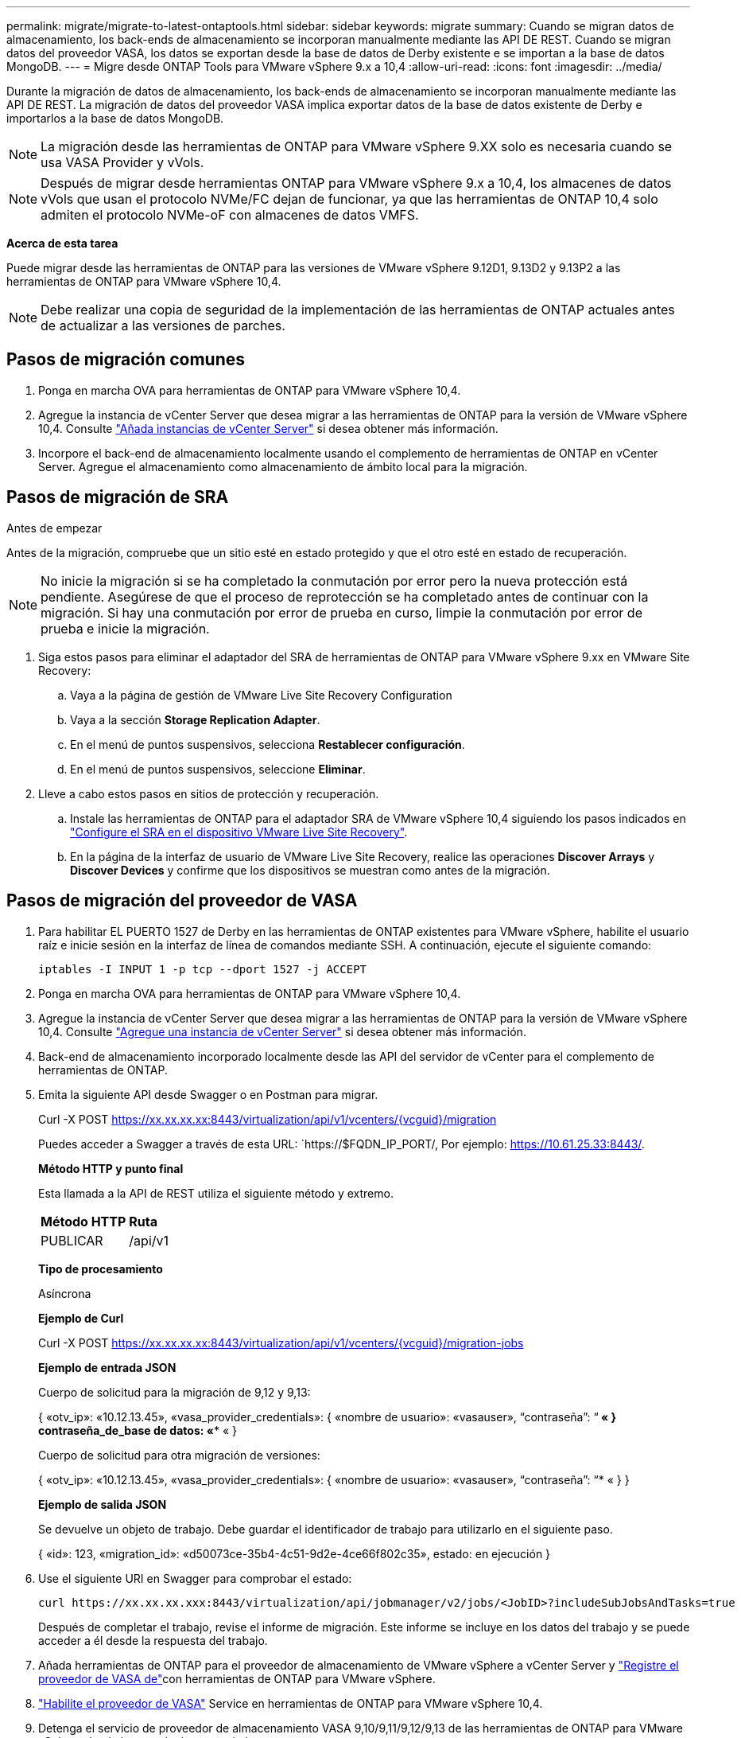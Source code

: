---
permalink: migrate/migrate-to-latest-ontaptools.html 
sidebar: sidebar 
keywords: migrate 
summary: Cuando se migran datos de almacenamiento, los back-ends de almacenamiento se incorporan manualmente mediante las API DE REST. Cuando se migran datos del proveedor VASA, los datos se exportan desde la base de datos de Derby existente e se importan a la base de datos MongoDB. 
---
= Migre desde ONTAP Tools para VMware vSphere 9.x a 10,4
:allow-uri-read: 
:icons: font
:imagesdir: ../media/


[role="lead"]
Durante la migración de datos de almacenamiento, los back-ends de almacenamiento se incorporan manualmente mediante las API DE REST. La migración de datos del proveedor VASA implica exportar datos de la base de datos existente de Derby e importarlos a la base de datos MongoDB.


NOTE: La migración desde las herramientas de ONTAP para VMware vSphere 9.XX solo es necesaria cuando se usa VASA Provider y vVols.


NOTE: Después de migrar desde herramientas ONTAP para VMware vSphere 9.x a 10,4, los almacenes de datos vVols que usan el protocolo NVMe/FC dejan de funcionar, ya que las herramientas de ONTAP 10,4 solo admiten el protocolo NVMe-oF con almacenes de datos VMFS.

*Acerca de esta tarea*

Puede migrar desde las herramientas de ONTAP para las versiones de VMware vSphere 9.12D1, 9.13D2 y 9.13P2 a las herramientas de ONTAP para VMware vSphere 10,4.


NOTE: Debe realizar una copia de seguridad de la implementación de las herramientas de ONTAP actuales antes de actualizar a las versiones de parches.



== Pasos de migración comunes

. Ponga en marcha OVA para herramientas de ONTAP para VMware vSphere 10,4.
. Agregue la instancia de vCenter Server que desea migrar a las herramientas de ONTAP para la versión de VMware vSphere 10,4. Consulte link:../configure/add-vcenter.html["Añada instancias de vCenter Server"] si desea obtener más información.
. Incorpore el back-end de almacenamiento localmente usando el complemento de herramientas de ONTAP en vCenter Server. Agregue el almacenamiento como almacenamiento de ámbito local para la migración.




== Pasos de migración de SRA

.Antes de empezar
Antes de la migración, compruebe que un sitio esté en estado protegido y que el otro esté en estado de recuperación.


NOTE: No inicie la migración si se ha completado la conmutación por error pero la nueva protección está pendiente. Asegúrese de que el proceso de reprotección se ha completado antes de continuar con la migración. Si hay una conmutación por error de prueba en curso, limpie la conmutación por error de prueba e inicie la migración.

. Siga estos pasos para eliminar el adaptador del SRA de herramientas de ONTAP para VMware vSphere 9.xx en VMware Site Recovery:
+
.. Vaya a la página de gestión de VMware Live Site Recovery Configuration
.. Vaya a la sección *Storage Replication Adapter*.
.. En el menú de puntos suspensivos, selecciona *Restablecer configuración*.
.. En el menú de puntos suspensivos, seleccione *Eliminar*.


. Lleve a cabo estos pasos en sitios de protección y recuperación.
+
.. Instale las herramientas de ONTAP para el adaptador SRA de VMware vSphere 10,4 siguiendo los pasos indicados en link:../protect/configure-on-srm-appliance.html["Configure el SRA en el dispositivo VMware Live Site Recovery"].
.. En la página de la interfaz de usuario de VMware Live Site Recovery, realice las operaciones *Discover Arrays* y *Discover Devices* y confirme que los dispositivos se muestran como antes de la migración.






== Pasos de migración del proveedor de VASA

. Para habilitar EL PUERTO 1527 de Derby en las herramientas de ONTAP existentes para VMware vSphere, habilite el usuario raíz e inicie sesión en la interfaz de línea de comandos mediante SSH. A continuación, ejecute el siguiente comando:
+
[listing]
----
iptables -I INPUT 1 -p tcp --dport 1527 -j ACCEPT
----
. Ponga en marcha OVA para herramientas de ONTAP para VMware vSphere 10,4.
. Agregue la instancia de vCenter Server que desea migrar a las herramientas de ONTAP para la versión de VMware vSphere 10,4. Consulte link:../configure/add-vcenter.html["Agregue una instancia de vCenter Server"] si desea obtener más información.
. Back-end de almacenamiento incorporado localmente desde las API del servidor de vCenter para el complemento de herramientas de ONTAP.
. Emita la siguiente API desde Swagger o en Postman para migrar.
+
Curl -X POST https://xx.xx.xx.xx:8443/virtualization/api/v1/vcenters/{vcguid}/migration[]

+
Puedes acceder a Swagger a través de esta URL: `https://$FQDN_IP_PORT/, Por ejemplo: https://10.61.25.33:8443/[].

+
[]
====
*Método HTTP y punto final*

Esta llamada a la API de REST utiliza el siguiente método y extremo.

|===


| *Método HTTP* | *Ruta* 


| PUBLICAR | /api/v1 
|===
*Tipo de procesamiento*

Asíncrona

*Ejemplo de Curl*

Curl -X POST https://xx.xx.xx.xx:8443/virtualization/api/v1/vcenters/{vcguid}/migration-jobs[]

*Ejemplo de entrada JSON*

Cuerpo de solicitud para la migración de 9,12 y 9,13:

{
  «otv_ip»: «10.12.13.45»,
  «vasa_provider_credentials»: {
    «nombre de usuario»: «vasauser»,
    “contraseña”: “******* «
  }
  contraseña_de_base de datos: «******** «
}

Cuerpo de solicitud para otra migración de versiones:

{
  «otv_ip»: «10.12.13.45»,
  «vasa_provider_credentials»: {
    «nombre de usuario»: «vasauser»,
    “contraseña”: “******* «
  }
}

*Ejemplo de salida JSON*

Se devuelve un objeto de trabajo. Debe guardar el identificador de trabajo para utilizarlo en el siguiente paso.

{
  «id»: 123,
  «migration_id»: «d50073ce-35b4-4c51-9d2e-4ce66f802c35»,
  estado: en ejecución
}

====
. Use el siguiente URI en Swagger para comprobar el estado:
+
[listing]
----
curl https://xx.xx.xx.xxx:8443/virtualization/api/jobmanager/v2/jobs/<JobID>?includeSubJobsAndTasks=true
----
+
Después de completar el trabajo, revise el informe de migración. Este informe se incluye en los datos del trabajo y se puede acceder a él desde la respuesta del trabajo.

. Añada herramientas de ONTAP para el proveedor de almacenamiento de VMware vSphere a vCenter Server y link:../configure/registration-process.html["Registre el proveedor de VASA de"]con herramientas de ONTAP para VMware vSphere.
. link:../manage/enable-services.html["Habilite el proveedor de VASA"] Service en herramientas de ONTAP para VMware vSphere 10,4.
. Detenga el servicio de proveedor de almacenamiento VASA 9,10/9,11/9,12/9,13 de las herramientas de ONTAP para VMware vSphere desde la consola de mantenimiento.
+
No elimine el proveedor de VASA.

+
Una vez que se detuvo el antiguo VASA Provider, vCenter Server conmuta al nodo de respaldo a las herramientas de ONTAP para VMware vSphere. Todos los almacenes de datos y máquinas virtuales son accesibles y se proporcionan desde las herramientas de ONTAP para VMware vSphere.

. Los almacenes de datos de NFS y VMFS migrados desde las herramientas de ONTAP para VMware vSphere 9.xx solo se pueden ver en las herramientas de ONTAP para VMware vSphere 10,4 una vez activado el trabajo de detección del almacén de datos, que puede tardar hasta 30 minutos en completarse. Compruebe si los almacenes de datos están visibles en la página Overview de las herramientas de ONTAP para la página de la interfaz de usuario del complemento de VMware vSphere.
. Realice la migración de parches mediante la siguiente API en Swagger o en Postman:
+
[]
====
*Método HTTP y punto final*

Esta llamada a la API de REST utiliza el siguiente método y extremo.

|===


| *Método HTTP* | *Ruta* 


| PARCHE | /api/v1 
|===
*Tipo de procesamiento*

Asíncrona

*Ejemplo de Curl*

PARCHE CURL -X.  https://xx.xx.xx.xx:8443/virtualization/api/v1/vcenters/56d373bd-4163-44f9-a872-9adabb008ca9/migration-jobs/84dr73bd-9173-65r7-w345-8ufdbb887d43[]

*Ejemplo de entrada JSON*

{
  «id»: 123,
  «migration_id»: «d50073ce-35b4-4c51-9d2e-4ce66f802c35»,
  estado: en ejecución
}

*Ejemplo de salida JSON*

Se devuelve un objeto de trabajo. Debe guardar el identificador de trabajo para utilizarlo en el siguiente paso.

{
  «id»: 123,
  «migration_id»: «d50073ce-35b4-4c51-9d2e-4ce66f802c35»,
  estado: en ejecución
}

El cuerpo de la solicitud está vacío para la operación de parche.


NOTE: UUID es el UUID de migración devuelto en respuesta a la API posterior a la migración.

Después de ejecutar la API de migración de revisiones, todas las máquinas virtuales cumplen con la normativa de almacenamiento.

====


.El futuro
Después de completar la migración y registrar las herramientas de ONTAP 10,4 en vCenter Server, siga estos pasos:

* Espere a que se complete *Discovery*, los certificados se actualizarán automáticamente en todos los hosts.
* Permita suficiente tiempo antes de iniciar operaciones del almacén de datos y de la máquina virtual. El periodo de espera requerido varía en función del número de hosts, almacenes de datos y máquinas virtuales de la configuración. Si no se espera, se pueden producir fallos de funcionamiento intermitentes.


Después de la actualización, si el estado de cumplimiento de la máquina virtual es obsoleto, vuelva a aplicar la política de almacenamiento siguiendo los pasos siguientes:

. Navegue hasta el almacén de datos y seleccione *Resumen* > *VM Storage policies*.
+
El estado de cumplimiento en *Cumplimiento de la política de almacenamiento de VM* se muestra como *desfasado*.

. Seleccione la política de Storage VM y la máquina virtual correspondiente
. Seleccione *Aplicar*
+
El estado de cumplimiento en *VM storage policy compliance* ahora se muestra como conforme.



.Información relacionada
* link:../concepts/rbac-learn-about.html["Obtenga más información sobre las herramientas de ONTAP para el control de acceso basado en roles de VMware vSphere 10"]
* link:../upgrade/upgrade-ontap-tools.html["Actualice desde ONTAP tools para VMware vSphere 10.x a 10,4"]

